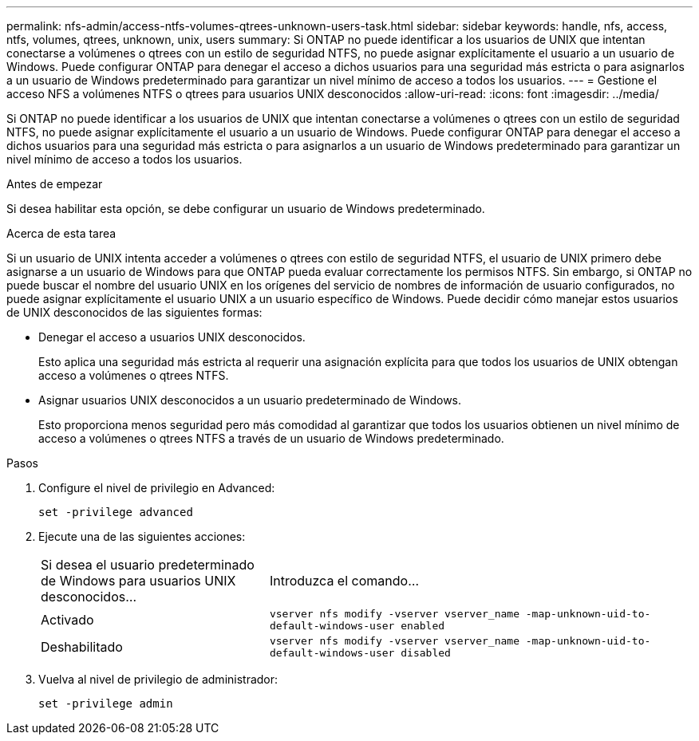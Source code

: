 ---
permalink: nfs-admin/access-ntfs-volumes-qtrees-unknown-users-task.html 
sidebar: sidebar 
keywords: handle, nfs, access, ntfs, volumes, qtrees, unknown, unix, users 
summary: Si ONTAP no puede identificar a los usuarios de UNIX que intentan conectarse a volúmenes o qtrees con un estilo de seguridad NTFS, no puede asignar explícitamente el usuario a un usuario de Windows. Puede configurar ONTAP para denegar el acceso a dichos usuarios para una seguridad más estricta o para asignarlos a un usuario de Windows predeterminado para garantizar un nivel mínimo de acceso a todos los usuarios. 
---
= Gestione el acceso NFS a volúmenes NTFS o qtrees para usuarios UNIX desconocidos
:allow-uri-read: 
:icons: font
:imagesdir: ../media/


[role="lead"]
Si ONTAP no puede identificar a los usuarios de UNIX que intentan conectarse a volúmenes o qtrees con un estilo de seguridad NTFS, no puede asignar explícitamente el usuario a un usuario de Windows. Puede configurar ONTAP para denegar el acceso a dichos usuarios para una seguridad más estricta o para asignarlos a un usuario de Windows predeterminado para garantizar un nivel mínimo de acceso a todos los usuarios.

.Antes de empezar
Si desea habilitar esta opción, se debe configurar un usuario de Windows predeterminado.

.Acerca de esta tarea
Si un usuario de UNIX intenta acceder a volúmenes o qtrees con estilo de seguridad NTFS, el usuario de UNIX primero debe asignarse a un usuario de Windows para que ONTAP pueda evaluar correctamente los permisos NTFS. Sin embargo, si ONTAP no puede buscar el nombre del usuario UNIX en los orígenes del servicio de nombres de información de usuario configurados, no puede asignar explícitamente el usuario UNIX a un usuario específico de Windows. Puede decidir cómo manejar estos usuarios de UNIX desconocidos de las siguientes formas:

* Denegar el acceso a usuarios UNIX desconocidos.
+
Esto aplica una seguridad más estricta al requerir una asignación explícita para que todos los usuarios de UNIX obtengan acceso a volúmenes o qtrees NTFS.

* Asignar usuarios UNIX desconocidos a un usuario predeterminado de Windows.
+
Esto proporciona menos seguridad pero más comodidad al garantizar que todos los usuarios obtienen un nivel mínimo de acceso a volúmenes o qtrees NTFS a través de un usuario de Windows predeterminado.



.Pasos
. Configure el nivel de privilegio en Advanced:
+
`set -privilege advanced`

. Ejecute una de las siguientes acciones:
+
[cols="35,65"]
|===


| Si desea el usuario predeterminado de Windows para usuarios UNIX desconocidos... | Introduzca el comando... 


 a| 
Activado
 a| 
`vserver nfs modify -vserver vserver_name -map-unknown-uid-to-default-windows-user enabled`



 a| 
Deshabilitado
 a| 
`vserver nfs modify -vserver vserver_name -map-unknown-uid-to-default-windows-user disabled`

|===
. Vuelva al nivel de privilegio de administrador:
+
`set -privilege admin`


